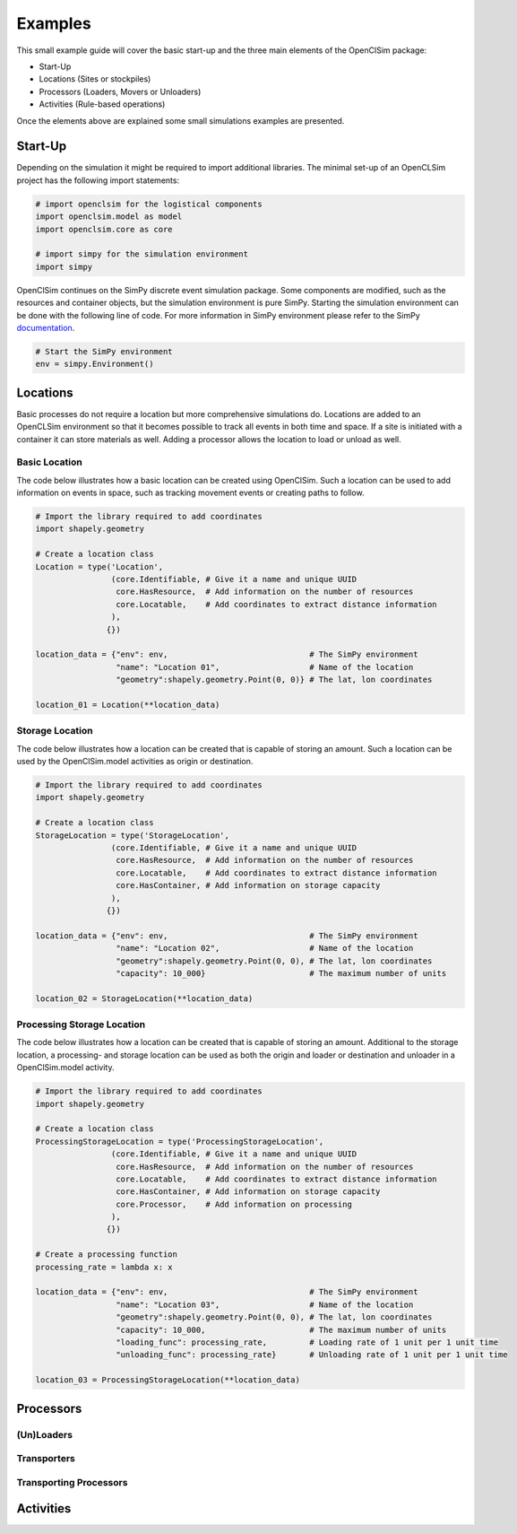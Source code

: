 ========
Examples
========

This small example guide will cover the basic start-up and the three main elements of the OpenClSim package:

- Start-Up
- Locations (Sites or stockpiles)
- Processors (Loaders, Movers or Unloaders)
- Activities (Rule-based operations)

Once the elements above are explained some small simulations examples are presented.


Start-Up
---------

Depending on the simulation it might be required to import additional libraries. The minimal set-up of an OpenCLSim project has the following import statements:

.. code:: ipython3

    # import openclsim for the logistical components
    import openclsim.model as model
    import openclsim.core as core

    # import simpy for the simulation environment
    import simpy

OpenClSim continues on the SimPy discrete event simulation package. Some components are modified, such as the resources and container objects, but the simulation environment is pure SimPy. Starting the simulation environment can be done with the following line of code. For more information in SimPy environment please refer to the SimPy `documentation`_.

.. code:: ipython3

    # Start the SimPy environment
    env = simpy.Environment()
  

Locations
---------

Basic processes do not require a location but more comprehensive simulations do. Locations are added to an OpenCLSim environment so that it becomes possible to track all events in both time and space. If a site is initiated with a container it can store materials as well. Adding a processor allows the location to load or unload as well.

Basic Location
~~~~~~~~~~~~~~

The code below illustrates how a basic location can be created using OpenClSim. Such a location can be used to add information on events in space, such as tracking movement events or creating paths to follow.

.. code:: ipython3

    # Import the library required to add coordinates
    import shapely.geometry
    
    # Create a location class
    Location = type('Location', 
                    (core.Identifiable, # Give it a name and unique UUID
                     core.HasResource,  # Add information on the number of resources
                     core.Locatable,    # Add coordinates to extract distance information
                    ),
                   {})
    
    location_data = {"env": env,                              # The SimPy environment
                     "name": "Location 01",                   # Name of the location
                     "geometry":shapely.geometry.Point(0, 0)} # The lat, lon coordinates
    
    location_01 = Location(**location_data)

Storage Location
~~~~~~~~~~~~~~~~

The code below illustrates how a location can be created that is capable of storing an amount. Such a location can be used by the OpenClSim.model activities as origin or destination. 

.. code:: ipython3

    # Import the library required to add coordinates
    import shapely.geometry
    
    # Create a location class
    StorageLocation = type('StorageLocation', 
                    (core.Identifiable, # Give it a name and unique UUID
                     core.HasResource,  # Add information on the number of resources
                     core.Locatable,    # Add coordinates to extract distance information
                     core.HasContainer, # Add information on storage capacity
                    ),
                   {})
    
    location_data = {"env": env,                              # The SimPy environment
                     "name": "Location 02",                   # Name of the location
                     "geometry":shapely.geometry.Point(0, 0), # The lat, lon coordinates
                     "capacity": 10_000}                      # The maximum number of units
    
    location_02 = StorageLocation(**location_data)

Processing Storage Location
~~~~~~~~~~~~~~~~~~~~~~~~~~~

The code below illustrates how a location can be created that is capable of storing an amount. Additional to the storage location, a processing- and storage location can be used as both the origin and loader or destination and unloader in a OpenClSim.model activity. 

.. code:: ipython3

    # Import the library required to add coordinates
    import shapely.geometry
    
    # Create a location class
    ProcessingStorageLocation = type('ProcessingStorageLocation', 
                    (core.Identifiable, # Give it a name and unique UUID
                     core.HasResource,  # Add information on the number of resources
                     core.Locatable,    # Add coordinates to extract distance information
                     core.HasContainer, # Add information on storage capacity
                     core.Processor,    # Add information on processing
                    ),
                   {})
    
    # Create a processing function
    processing_rate = lambda x: x

    location_data = {"env": env,                              # The SimPy environment
                     "name": "Location 03",                   # Name of the location
                     "geometry":shapely.geometry.Point(0, 0), # The lat, lon coordinates
                     "capacity": 10_000,                      # The maximum number of units
                     "loading_func": processing_rate,         # Loading rate of 1 unit per 1 unit time
                     "unloading_func": processing_rate}       # Unloading rate of 1 unit per 1 unit time
    
    location_03 = ProcessingStorageLocation(**location_data)


Processors
----------

(Un)Loaders
~~~~~~~~~~~


Transporters
~~~~~~~~~~~~


Transporting Processors
~~~~~~~~~~~~~~~~~~~~~~~



Activities
----------




.. _documentation: https://simpy.readthedocs.io/en/latest/